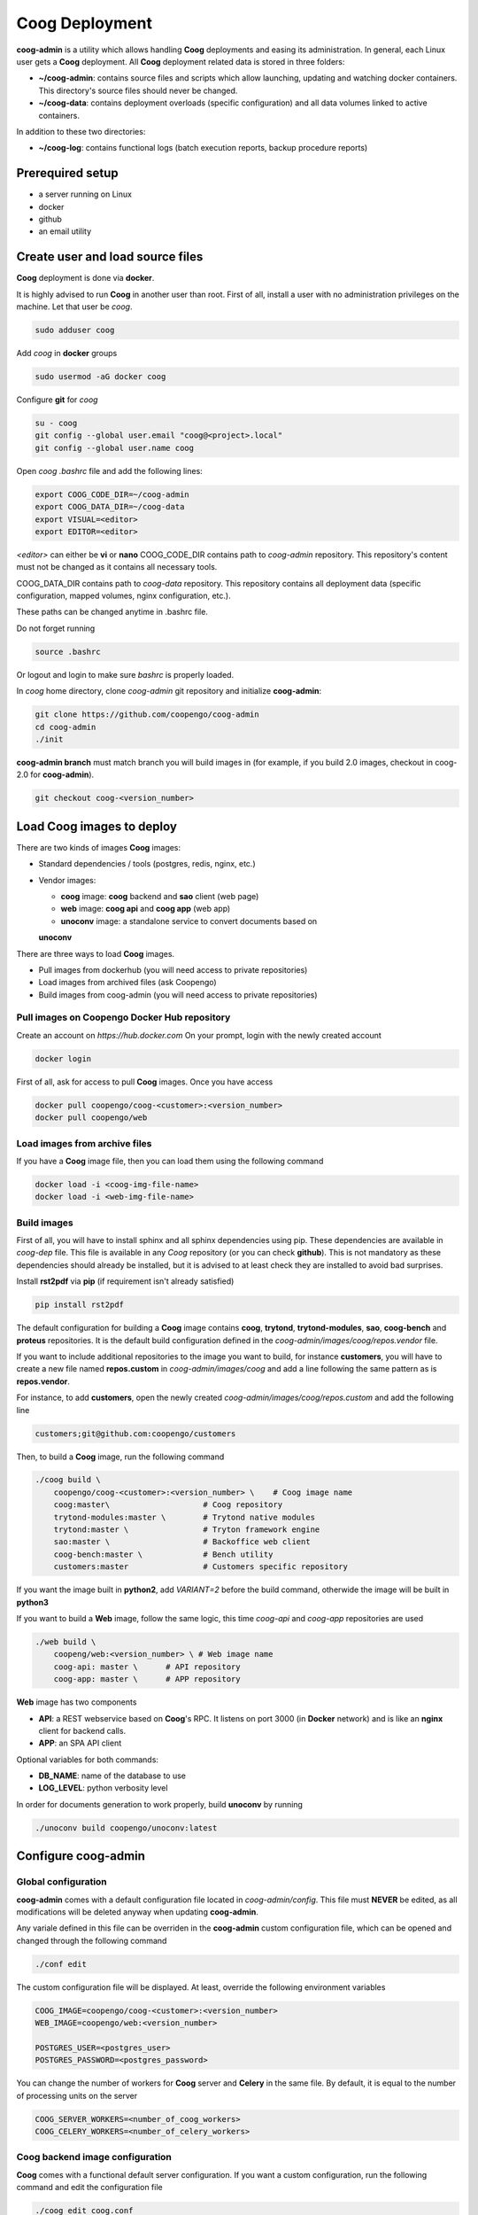 Coog Deployment
===============

.. image:: images/coog_admin_architecture.png


**coog-admin** is a utility which allows handling **Coog** deployments and
easing its administration. In general, each Linux user gets a **Coog**
deployment. All **Coog** deployment related data is stored in three folders:

* **~/coog-admin**: contains source files and scripts which allow launching,
  updating and watching docker containers. This directory's source files should
  never be changed.

* **~/coog-data**: contains deployment overloads (specific configuration) and
  all data volumes linked to active containers.

In addition to these two directories:

* **~/coog-log**: contains functional logs (batch execution reports,
  backup procedure reports)

Prerequired setup
-----------------

- a server running on Linux
- docker
- github
- an email utility

Create user and load source files
---------------------------------

**Coog** deployment is done via **docker**. 

It is highly advised to run **Coog** in another user than root. First of all,
install a user with no administration privileges on the machine. Let that user
be *coog*.

.. code-block:: bash

   sudo adduser coog

Add *coog* in **docker** groups

.. code-block:: bash

    sudo usermod -aG docker coog

Configure **git** for *coog*

.. code-block:: bash

    su - coog
    git config --global user.email "coog@<project>.local"
    git config --global user.name coog

Open *coog* *.bashrc* file and add the following lines:

.. code-block:: bash

    export COOG_CODE_DIR=~/coog-admin
    export COOG_DATA_DIR=~/coog-data
    export VISUAL=<editor>
    export EDITOR=<editor>

*<editor>* can either be **vi** or **nano**
COOG_CODE_DIR contains path to *coog-admin* repository. This repository's
content must not be changed as it contains all necessary tools.

COOG_DATA_DIR contains path to
*coog-data* repository. This repository contains all deployment data
(specific configuration, mapped volumes, nginx configuration, etc.).

These paths can be changed anytime in .bashrc file.

Do not forget running

.. code-block:: bash

    source .bashrc 

Or logout and login to make sure *bashrc* is properly loaded.

In *coog* home directory, clone *coog-admin* git repository and initialize
**coog-admin**:

.. code-block:: bash

    git clone https://github.com/coopengo/coog-admin 
    cd coog-admin
    ./init

**coog-admin branch** must match branch you will build images in (for example,
if you build 2.0 images, checkout in coog-2.0 for **coog-admin**).

.. code-block:: bash

    git checkout coog-<version_number>

Load Coog images to deploy
--------------------------

There are two kinds of images **Coog** images:

* Standard dependencies / tools (postgres, redis, nginx, etc.)
* Vendor images:

  - **coog** image: **coog** backend and **sao** client (web page)
  - **web** image: **coog api** and **coog app** (web app)
  - **unoconv** image: a standalone service to convert documents based on
  **unoconv**

There are three ways to load **Coog** images. 

* Pull images from dockerhub (you will need access to private repositories)
* Load images from archived files (ask Coopengo)
* Build images from coog-admin (you will need access to private repositories)

Pull images on Coopengo Docker Hub repository
~~~~~~~~~~~~~~~~~~~~~~~~~~~~~~~~~~~~~~~~~~~~~

Create an account on *https://hub.docker.com*
On your prompt, login with the newly created account

.. code-block:: bash

    docker login

First of all, ask for access to pull **Coog** images.
Once you have access

.. code-block:: bash

    docker pull coopengo/coog-<customer>:<version_number>
    docker pull coopengo/web

Load images from archive files
~~~~~~~~~~~~~~~~~~~~~~~~~~~~~~

If you have a **Coog** image file, then you can load them using the following
command

.. code-block:: bash

    docker load -i <coog-img-file-name>
    docker load -i <web-img-file-name>


Build images
~~~~~~~~~~~~

First of all, you will have to install sphinx and all sphinx dependencies using
pip. These dependencies are available in *coog-dep* file. This file is
available in any *Coog* repository (or you can check **github**). This is not
mandatory as these dependencies should already be installed, but it is advised
to at least check they are installed to avoid bad surprises.

Install **rst2pdf** via **pip** (if requirement isn't already satisfied)

.. code-block:: bash

    pip install rst2pdf

The default configuration for building a **Coog** image contains **coog**,
**trytond**, **trytond-modules**, **sao**, **coog-bench** and **proteus**
repositories. It is the default build configuration defined in the
*coog-admin/images/coog/repos.vendor* file.

If you want to include additional
repositories to the image you want to build, for instance **customers**, you
will have to create a new file named **repos.custom** in
*coog-admin/images/coog* and add a line following the same pattern as is
**repos.vendor**.

For instance, to add **customers**, open the newly created
*coog-admin/images/coog/repos.custom* and add the following line

.. code-block:: bash

    customers;git@github.com:coopengo/customers

Then, to build a **Coog** image, run the following command

.. code-block:: bash

    ./coog build \
        coopengo/coog-<customer>:<version_number> \    # Coog image name
        coog:master\                    # Coog repository
        trytond-modules:master \        # Trytond native modules
        trytond:master \                # Tryton framework engine
        sao:master \                    # Backoffice web client
        coog-bench:master \             # Bench utility
        customers:master                # Customers specific repository

If you want the image built in **python2**, add *VARIANT=2* before the build
command, otherwide the image will be built in **python3**

If you want to build a **Web** image, follow the same logic, this time
*coog-api* and *coog-app* repositories are used

.. code-block:: bash

    ./web build \
        coopeng/web:<version_number> \ # Web image name
        coog-api: master \      # API repository 
        coog-app: master \      # APP repository


**Web** image has two components

* **API**: a REST webservice based on **Coog**'s RPC. It listens on port 3000
  (in **Docker** network) and is like an **nginx** client for backend calls.
* **APP**: an SPA API client

Optional variables for both commands:

* **DB_NAME**: name of the database to use
* **LOG_LEVEL**: python verbosity level

In order for documents generation to work properly, build **unoconv** by running

.. code-block:: bash

    ./unoconv build coopengo/unoconv:latest

Configure coog-admin
--------------------

Global configuration
~~~~~~~~~~~~~~~~~~~~

**coog-admin** comes with a default configuration file located in
*coog-admin/config*. This file must **NEVER** be edited, as all modifications
will be deleted anyway when updating **coog-admin**.

Any variale defined in this file can be overriden in the **coog-admin** custom
configuration file, which can be opened and changed through the following
command

.. code-block:: bash

    ./conf edit

The custom configuration file will be displayed.
At least, override the following environment variables

.. code-block:: bash

    COOG_IMAGE=coopengo/coog-<customer>:<version_number>
    WEB_IMAGE=coopengo/web:<version_number>

    POSTGRES_USER=<postgres_user>
    POSTGRES_PASSWORD=<postgres_password>

You can change the number of workers for **Coog** server and **Celery** in the
same file. By default, it is equal to the  number of processing units on the
server

.. code-block:: bash

    COOG_SERVER_WORKERS=<number_of_coog_workers>
    COOG_CELERY_WORKERS=<number_of_celery_workers>

Coog backend image configuration
~~~~~~~~~~~~~~~~~~~~~~~~~~~~~~~~

**Coog** comes with a functional default server configuration. If you want a
custom configuration, run the following command and edit the configuration file

.. code-block:: bash

    ./coog edit coog.conf

You can configure **Coog** batches using the command

.. code-block:: bash

    ./coog edit batch.conf

You can define batches configuration such as

.. code-block:: bash

    [batch_name]
    job_size = <job_size>

Launch containers
-----------------

Load images (**postgres**, **redis**, **nginx** and **unoconv**) by running:

.. code-block:: bash

    ./pull

First of all, create a docker network 

.. code-block:: bash

    ./net create

Create redis and postgres containers using the following commands in
*coog-admin* repository
    
.. code-block:: bash

    ./redis server
    ./postgres server

Run **unoconv**

.. code-block:: bash

    ./unoconv run

You can either create a new database or use an existing database dump.

If you want to create an empty database, run the following commands

.. code-block:: bash

    ./postgres client
    create database <db_name>;

If you want to use an existing database dump, run the following commands

.. code-block:: bash

    docker cp dump_file_path coog-postgres:/tmp
    docker exec -it coog-postgres sh
    psql -U postgres -d <db_name> < /tmp/<dump_file_path>

Once the database is set, applicative servers can be run through the following
commands

.. code-block:: bash

    ./coog server # Will launch Coog container
    ./coog celery # Will launch Coog Celery
    ./web server
    ./nginx reset
    ./nginx run

It can happen that containers need to be restarted. In this case

.. code-block:: bash

    ./upgrade

Containers and applicative servers can be stopped through the following commands

.. code-block:: bash

    ./redis rm -f
    ./postgres rm -f
    ./nginx rm -f
    ./web rm -f
    ./coog -- server rm -f
    ./coog -- celery rm -f
    ./coog -- cron rm -f
    ./unoconv rm -f

Test environment
----------------

The environment is ready to be tested.

* Backoffice is accessible through http://hostname
* Documentation is accessible through http://hostname/doc
* Bench tool is accessible through http://hostname/bench
* API REST is accessible through http://hostname/web/api
* Modules selection application is accessible through
  http://hostname/web/#install/start

If you want to check API is working, launch a Get on
http://hostname/web/api/auth
check it returns

.. code-block:: bash

    {"ok": false}

* Front office web app is available through http://hostname/web

Batch
-----

The *batch* command allows executing a coog batch. A celery batch worker must
be launched in order for it to work properly. Its execution follows the ordered
steps:

* Jobs generation
* Batch execution
* *Optional*: Failed batches split and wait for new jobs génération
* Return with exit status *OK* if all jobs succeed

The execution of a chain and of the daily chain follow the same routine. These
commands are usually launched by **cron** and their outputs are usually
configured to be sent by mail.

This is an example of how to launch *Coog*'s *ir.ui.view.validate* batch:

.. code-block:: bash

   ./coog celery 1
   ./coog batch ir.ui.view.validate --job_size=10
   echo $?
   ./coog redis celery qlist ir.ui.view.validate
   ./coog batch ir.ui.vuew.validate --job_size=100 --crash=144
   ./coog redis celery q ir.ui.view.validate 

Here are some useful celery commands

* For all queues:

.. code-block:: bash

    ./coog redis celery list
    ./coog redis celery flist 

* For one queue:

.. code-block:: bash

    ./coog redis celery fail ir.ui.view.validate
    ./coog redis celery q ir.ui.view.validate 
    ./coog redis celery qlist ir.ui.view.validate 
    ./coog redis celery qcount ir.ui.view.validate 
    ./coog redis celery qtime ir.ui.view.validate 
    ./coog redis celery qarchive ir.ui.view.validate 
    ./coog redis celery qremove ir.ui.view.validate 

* For one job:

.. code-block:: bash

    ./coog redis celery j
    ./coog redis celery jarchive
    ./coog redis celery jremove

**cron** configuration allows handling jobs execution generation and monitoring,
and notifying batch chain execution end by email

Update / upgrade procedure
--------------------------

This procedure does the following actions

* Update images from an archive or with docker pull
* Stop and drop active containers
* Purge application cache
* Launch services with new images
* *Optional*: database backup
* *Optional*: database migration

Command:

.. code-block:: bash

 ./upgrade

Here are **upgrade** command's options:

.. code-block:: bash

    ./upgrade \
        -t <image-tag> \
        -a <image-archive> \
        -p <image-repository> \
        -s <server-workers-number> \
        -c <celery-workers-number> \
        -b : backup database \
        -u : update database \
        -h : print upgrade command help

Backup procedure
----------------

In order to regularly keep database and attachments backups, coog-admin offers
a backup command.

In order to execute the backup command, create a backup directory. By default,
the backup directory is set to

*/mnt/coog_backup*

Execute

.. code-block:: bash

    ./conf edit

Edit the environment variable *BACKUP_DIRECTORY* with the path to this
directory.

In order to delete daily backups of more than seven days, run the command:

.. code-block:: bash

    ./backup clean

In order to launch the backup command, you have to be in your *coog-admin*
directory. When you are in, launch the following command:

.. code-block:: bash

    ./backup save

This will generate an archive for the database and another one for attachments
in *$BACKUP_DIRECTORY*.

This command also does an additional backup on

* The first day of the year
* The first day of the month
* The first day of the week

Both commands (clean and save) can be programmed in a *crontab* to be
automatically launched everyday. In order to do so, edit the user's
*crontab* using the comand:

.. code-block:: bash

    crontab -e

Add the following lines:

.. code-block:: bash

    <min> <h> * * * USER=<username> DB_NAME=<db_name> COOG_DATA=<path_to_data> \
        <path/to/coog-admin/>/backup clean
    <min> <h> * * * USER=<username> DB_NAME=<db_name> COOG_DATA=<path_to_data> \
        <path/to/coog-admin/>/backup save

More about coog-admin commands
------------------------------

If you want to know more about coog-admin scripts and the possibilities you
have, just run the script with no arguments, they are all self documented
(./coog ./redis )

Here are some useful commands:

.. code-block:: bash

    ./coog reset
    ./coog version # gives the repositories list and the last commits
    ./coog conf # displays workers configuration for app and batch
    ./coog env # displays environment variables for coog containers
    ./coog module list # displays coog installed modules list
    ./coog admin -u <modules separated by commas> # installs/ updates modules
                                                  # list
    ./coog server [nb-workers] # launches application workers
    ./coog celery [nb-workers] # launches batch workers

To obtain logs:

.. code-block:: bash

    ./coog -- server logs
    ./coog -- celery logs
 
Sentry
------

Create a new database named *sentry*
After that, run the following command

.. code-block:: bash

    ./sentry upgrade

Create an account

.. code-block:: bash

    ./sentry server
    ./sentry cron
    ./sentry worker

Connect to localhost:9000

Input your credential created earlier

Root path: localhost:9000

Go to settings:

* Create a new project, choose **python** and set a name <project_name>

* Go to

*http://localhost:9000/sentry/<project_name>/settings/keys/*

and look at dsn key:

*://<public_key>:<private_key>@<path>/<project_id>*

* Edit configuration with the command

.. code-block:: bash

    ./conf edit

There, copy/paste values accordingly:

.. code-block:: bash

    COOG_SENTRY_PUB=<public_key>
    COOG_SENTRY_KEY=<private_key>
    COOG_SENTRY_PROJECT=<project_id>

* Reload **Coog** server

.. code-block:: bash

    ./upgrade


More about Nginx
----------------

The **nginx** script allows launching and handling the **nginx** container.

All **Coog**'s HTTP traffic is done through **nginx**, which allows making a
checkpoint out of it for all security rules and access control.

A default **nginx** configuration is given and allows doing the following
mapping:

* GET /:80 => file://coog-server:/workspace/sao => backoffice
* GET /bench:80 => file://coog-server:/workspace:coog-bench => bench app 
* GET /doc:80   => file://coog-server:/workspace:coog-doc   => documentation
* POST /:80     => http://coog-server:8000                  => backend
* GET /web      => file://web:/web/coog-app                 => web app
* \*/web/api    => http://web:3000                          => REST API

This configuration can be adapeted through the edit command:

.. code-block:: bash
 
    ./nginx edit

And it is always possible to reset the default configuration through the reset
command:

.. code-block:: bash
 
    ./nginx reset

The ssl nginx command allows creating an RSA keys pair with letsencrypt

.. code-block:: bash
 
    ./nginx ssl

This requires an additional configuration via

.. code-block:: bash
 
    ./conf edit

Add the following lines:

.. code-block:: bash
 
    NGINX_SSL_METHOD=LETSENCRYPT
    NGINX_SSL_SERVER_NAME=demo.coog.io # for example

Some useful commands for nginx deployment

.. code-block:: bash

    ./nginx run
    ./nginx logs
